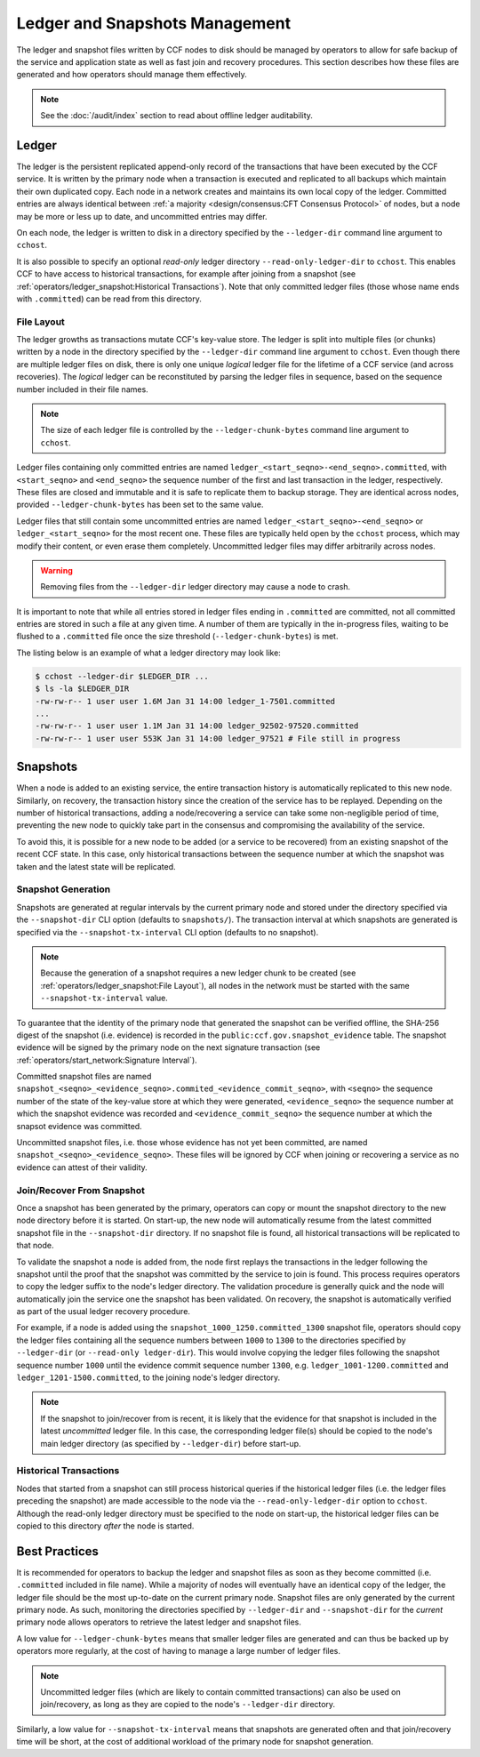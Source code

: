 Ledger and Snapshots Management
===============================

The ledger and snapshot files written by CCF nodes to disk should be managed by operators to allow for safe backup of the service and application state as well as fast join and recovery procedures. This section describes how these files are generated and how operators should manage them effectively.

.. note:: See the :doc:`/audit/index` section to read about offline ledger auditability.

Ledger
------

The ledger is the persistent replicated append-only record of the transactions that have been executed by the CCF service. It is written by the primary node when a transaction is executed and replicated to all backups which maintain their own duplicated copy. Each node in a network creates and maintains its own local copy of the ledger. Committed entries are always identical between :ref:`a majority <design/consensus:CFT Consensus Protocol>` of nodes, but a node may be more or less up to date, and uncommitted entries may differ.

On each node, the ledger is written to disk in a directory specified by the ``--ledger-dir`` command line argument to ``cchost``.

It is also possible to specify an optional `read-only` ledger directory ``--read-only-ledger-dir`` to ``cchost``. This enables CCF to have access to historical transactions, for example after joining from a snapshot (see :ref:`operators/ledger_snapshot:Historical Transactions`). Note that only committed ledger files (those whose name ends with ``.committed``) can be read from this directory.

File Layout
~~~~~~~~~~~

The ledger growths as transactions mutate CCF's key-value store. The ledger is split into multiple files (or chunks) written by a node in the directory specified by the ``--ledger-dir`` command line argument to ``cchost``. Even though there are multiple ledger files on disk, there is only one unique `logical` ledger file for the lifetime of a CCF service (and across recoveries). The `logical` ledger can be reconstituted by parsing the ledger files in sequence, based on the sequence number included in their file names.

.. note:: The size of each ledger file is controlled by the ``--ledger-chunk-bytes`` command line argument to ``cchost``.

Ledger files containing only committed entries are named ``ledger_<start_seqno>-<end_seqno>.committed``, with ``<start_seqno>`` and ``<end_seqno>`` the sequence number of the first and last transaction in the ledger, respectively. These files are closed and immutable and it is safe to replicate them to backup storage. They are identical across nodes, provided ``--ledger-chunk-bytes`` has been set to the same value.

Ledger files that still contain some uncommitted entries are named ``ledger_<start_seqno>-<end_seqno>`` or ``ledger_<start_seqno>`` for the most recent one. These files are typically held open by the ``cchost`` process, which may modify their content, or even erase them completely. Uncommitted ledger files may differ arbitrarily across nodes.

.. warning:: Removing files from the ``--ledger-dir`` ledger directory may cause a node to crash.

It is important to note that while all entries stored in ledger files ending in ``.committed`` are committed, not all committed entries are stored in such a file at any given time. A number of them are typically in the in-progress files, waiting to be flushed to a ``.committed`` file once the size threshold (``--ledger-chunk-bytes``) is met.

The listing below is an example of what a ledger directory may look like:

.. code-block:: bash

    $ cchost --ledger-dir $LEDGER_DIR ...
    $ ls -la $LEDGER_DIR
    -rw-rw-r-- 1 user user 1.6M Jan 31 14:00 ledger_1-7501.committed
    ...
    -rw-rw-r-- 1 user user 1.1M Jan 31 14:00 ledger_92502-97520.committed
    -rw-rw-r-- 1 user user 553K Jan 31 14:00 ledger_97521 # File still in progress

Snapshots
---------

When a node is added to an existing service, the entire transaction history is automatically replicated to this new node. Similarly, on recovery, the transaction history since the creation of the service has to be replayed. Depending on the number of historical transactions, adding a node/recovering a service can take some non-negligible period of time, preventing the new node to quickly take part in the consensus and compromising the availability of the service.

To avoid this, it is possible for a new node to be added (or a service to be recovered) from an existing snapshot of the recent CCF state. In this case, only historical transactions between the sequence number at which the snapshot was taken and the latest state will be replicated.

Snapshot Generation
~~~~~~~~~~~~~~~~~~~

Snapshots are generated at regular intervals by the current primary node and stored under the directory specified via the ``--snapshot-dir`` CLI option (defaults to ``snapshots/``). The transaction interval at which snapshots are generated is specified via the ``--snapshot-tx-interval`` CLI option (defaults to no snapshot).

.. TODO: Change defaults once https://github.com/microsoft/CCF/issues/1956 is complete

.. note:: Because the generation of a snapshot requires a new ledger chunk to be created (see :ref:`operators/ledger_snapshot:File Layout`), all nodes in the network must be started with the same ``--snapshot-tx-interval`` value.

To guarantee that the identity of the primary node that generated the snapshot can be verified offline, the SHA-256 digest of the snapshot (i.e. evidence) is recorded in the ``public:ccf.gov.snapshot_evidence`` table. The snapshot evidence will be signed by the primary node on the next signature transaction (see :ref:`operators/start_network:Signature Interval`).

Committed snapshot files are named ``snapshot_<seqno>_<evidence_seqno>.commited_<evidence_commit_seqno>``, with ``<seqno>`` the sequence number of the state of the key-value store at which they were generated, ``<evidence_seqno>`` the sequence number at which the snapshot evidence was recorded and ``<evidence_commit_seqno>`` the sequence number at which the snapsot evidence was committed.

Uncommitted snapshot files, i.e. those whose evidence has not yet been committed, are named ``snapshot_<seqno>_<evidence_seqno>``. These files will be ignored by CCF when joining or recovering a service as no evidence can attest of their validity.

Join/Recover From Snapshot
~~~~~~~~~~~~~~~~~~~~~~~~~~

Once a snapshot has been generated by the primary, operators can copy or mount the snapshot directory to the new node directory before it is started. On start-up, the new node will automatically resume from the latest committed snapshot file in the ``--snapshot-dir`` directory. If no snapshot file is found, all historical transactions will be replicated to that node.

To validate the snapshot a node is added from, the node first replays the transactions in the ledger following the snapshot until the proof that the snapshot was committed by the service to join is found. This process requires operators to copy the ledger suffix to the node's ledger directory. The validation procedure is generally quick and the node will automatically join the service one the snapshot has been validated. On recovery, the snapshot is automatically verified as part of the usual ledger recovery procedure.

For example, if a node is added using the ``snapshot_1000_1250.committed_1300`` snapshot file, operators should copy the ledger files containing all the sequence numbers between ``1000`` to ``1300`` to the directories specified by ``--ledger-dir`` (or ``--read-only ledger-dir``). This would involve copying the ledger files following the snapshot sequence number ``1000`` until the evidence commit sequence number ``1300``, e.g. ``ledger_1001-1200.committed`` and ``ledger_1201-1500.committed``, to the joining node's ledger directory.

.. note:: If the snapshot to join/recover from is recent, it is likely that the evidence for that snapshot is included in the latest `uncommitted` ledger file. In this case, the corresponding ledger file(s) should be copied to the node's main ledger directory (as specified by ``--ledger-dir``) before start-up.

Historical Transactions
~~~~~~~~~~~~~~~~~~~~~~~

Nodes that started from a snapshot can still process historical queries if the historical ledger files (i.e. the ledger files preceding the snapshot) are made accessible to the node via the ``--read-only-ledger-dir`` option to ``cchost``. Although the read-only ledger directory must be specified to the node on start-up, the historical ledger files can be copied to this directory `after` the node is started.

Best Practices
--------------

It is recommended for operators to backup the ledger and snapshot files as soon as they become committed (i.e. ``.committed`` included in file name). While a majority of nodes will eventually have an identical copy of the ledger, the ledger file should be the most up-to-date on the current primary node. Snapshot files are only generated by the current primary node. As such, monitoring the directories specified by ``--ledger-dir`` and ``--snapshot-dir`` for the `current` primary node allows operators to retrieve the latest ledger and snapshot files.

A low value for ``--ledger-chunk-bytes`` means that smaller ledger files are generated and can thus be backed up by operators more regularly, at the cost of having to manage a large number of ledger files.

.. note:: Uncommitted ledger files (which are likely to contain committed transactions) can also be used on join/recovery, as long as they are copied to the node's ``--ledger-dir`` directory.

Similarly, a low value for ``--snapshot-tx-interval`` means that snapshots are generated often and that join/recovery time will be short, at the cost of additional workload of the primary node for snapshot generation.